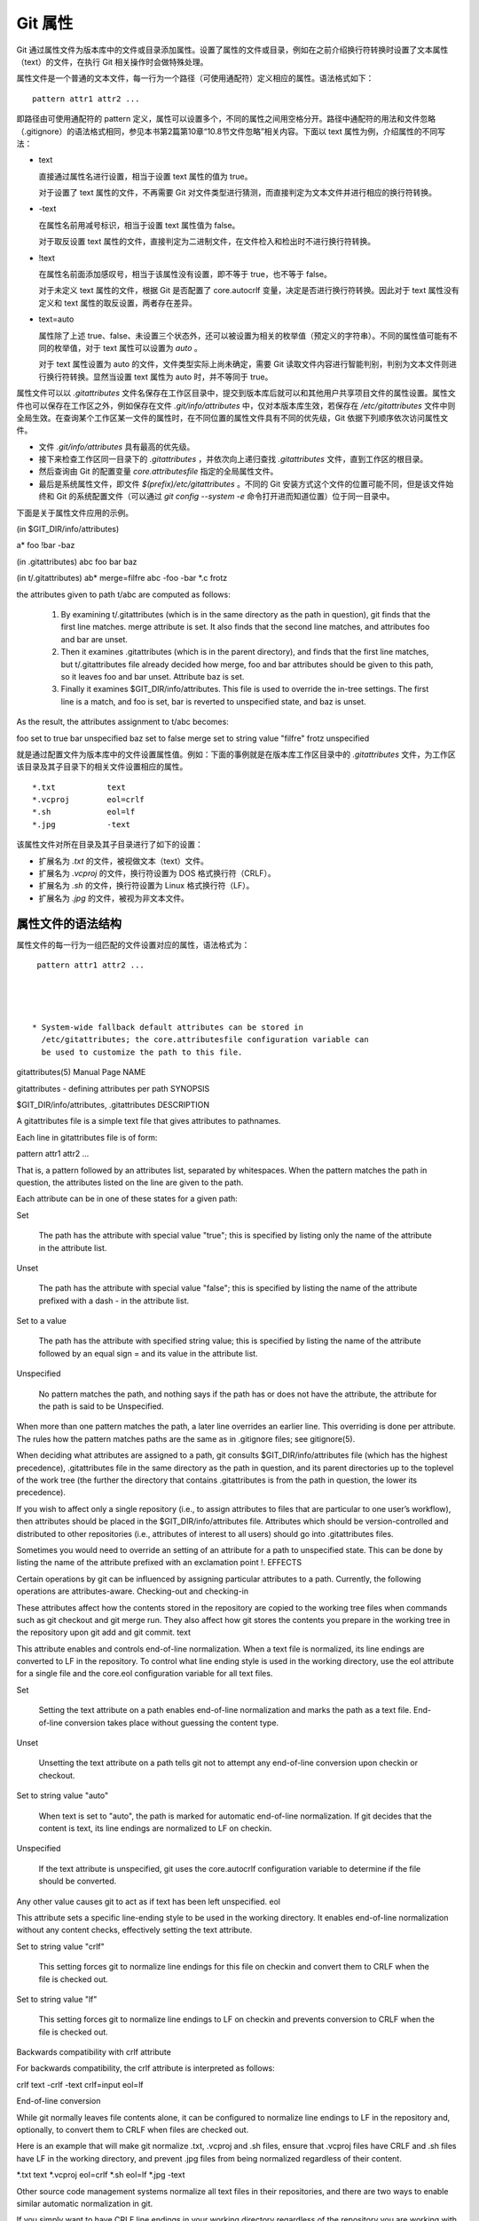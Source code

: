 Git 属性
==============

Git 通过属性文件为版本库中的文件或目录添加属性。设置了属性的文件或目录，例如在之前介绍换行符转换时设置了文本属性（text）的文件，在执行 Git 相关操作时会做特殊处理。

属性文件是一个普通的文本文件，每一行为一个路径（可使用通配符）定义相应的属性。语法格式如下：

::

  pattern attr1 attr2 ...

即路径由可使用通配符的 pattern 定义，属性可以设置多个，不同的属性之间用空格分开。路径中通配符的用法和文件忽略（.gitignore）的语法格式相同，参见本书第2篇第10章“10.8节文件忽略”相关内容。下面以 text 属性为例，介绍属性的不同写法：

* text

  直接通过属性名进行设置，相当于设置 text 属性的值为 true。

  对于设置了 text 属性的文件，不再需要 Git 对文件类型进行猜测，而直接判定为文本文件并进行相应的换行符转换。

* -text

  在属性名前用减号标识，相当于设置 text 属性值为 false。

  对于取反设置 text 属性的文件，直接判定为二进制文件，在文件检入和检出时不进行换行符转换。

* !text

  在属性名前面添加感叹号，相当于该属性没有设置，即不等于 true，也不等于 false。

  对于未定义 text 属性的文件，根据 Git 是否配置了 core.autocrlf 变量，决定是否进行换行符转换。因此对于 text 属性没有定义和 text 属性的取反设置，两者存在差异。

* text=auto

  属性除了上述 true、false、未设置三个状态外，还可以被设置为相关的枚举值（预定义的字符串）。不同的属性值可能有不同的枚举值，对于 text 属性可以设置为 `auto` 。

  对于 text 属性设置为 auto 的文件，文件类型实际上尚未确定，需要 Git 读取文件内容进行智能判别，判别为文本文件则进行换行符转换。显然当设置 text 属性为 auto 时，并不等同于 true。

属性文件可以以 `.gitattributes` 文件名保存在工作区目录中，提交到版本库后就可以和其他用户共享项目文件的属性设置。属性文件也可以保存在工作区之外，例如保存在文件 `.git/info/attributes` 中，仅对本版本库生效，若保存在 `/etc/gitattributes` 文件中则全局生效。在查询某个工作区某一文件的属性时，在不同位置的属性文件具有不同的优先级，Git 依据下列顺序依次访问属性文件。

* 文件 `.git/info/attributes` 具有最高的优先级。
* 接下来检查工作区同一目录下的 `.gitattributes` ，并依次向上递归查找 `.gitattributes` 文件，直到工作区的根目录。
* 然后查询由 Git 的配置变量 `core.attributesfile` 指定的全局属性文件。
* 最后是系统属性文件，即文件 `$(prefix)/etc/gitattributes` 。不同的 Git 安装方式这个文件的位置可能不同，但是该文件始终和 Git 的系统配置文件（可以通过 `git config --system -e` 命令打开进而知道位置）位于同一目录中。

下面是关于属性文件应用的示例。

(in $GIT_DIR/info/attributes)

a*      foo !bar -baz

(in .gitattributes)
abc     foo bar baz

(in t/.gitattributes)
ab*     merge=filfre
abc     -foo -bar
*.c     frotz


the attributes given to path t/abc are computed as follows:

   1.

      By examining t/.gitattributes (which is in the same directory as the path in question), git finds that the first line matches. merge attribute is set. It also finds that the second line matches, and attributes foo and bar are unset.
   2.

      Then it examines .gitattributes (which is in the parent directory), and finds that the first line matches, but t/.gitattributes file already decided how merge, foo and bar attributes should be given to this path, so it leaves foo and bar unset. Attribute baz is set.
   3.

      Finally it examines $GIT_DIR/info/attributes. This file is used to override the in-tree settings. The first line is a match, and foo is set, bar is reverted to unspecified state, and baz is unset.

As the result, the attributes assignment to t/abc becomes:

foo     set to true
bar     unspecified
baz     set to false
merge   set to string value "filfre"
frotz   unspecified





就是通过配置文件为版本库中的文件设置属性值。例如：下面的事例就是在版本库工作区目录中的 `.gitattributes` 文件，为工作区该目录及其子目录下的相关文件设置相应的属性。

::

  *.txt           text
  *.vcproj        eol=crlf
  *.sh            eol=lf
  *.jpg           -text

该属性文件对所在目录及其子目录进行了如下的设置：

* 扩展名为 `.txt` 的文件，被视做文本（text）文件。
* 扩展名为 `.vcproj` 的文件，换行符设置为 DOS 格式换行符（CRLF）。
* 扩展名为 `.sh` 的文件，换行符设置为 Linux 格式换行符（LF）。
* 扩展名为 `.jpg` 的文件，被视为非文本文件。

属性文件的语法结构
^^^^^^^^^^^^^^^^^^^

属性文件的每一行为一组匹配的文件设置对应的属性，语法格式为：

::

  pattern attr1 attr2 ...




 * System-wide fallback default attributes can be stored in
   /etc/gitattributes; the core.attributesfile configuration variable can
   be used to customize the path to this file.



gitattributes(5) Manual Page
NAME

gitattributes - defining attributes per path
SYNOPSIS

$GIT_DIR/info/attributes, .gitattributes
DESCRIPTION

A gitattributes file is a simple text file that gives attributes to pathnames.

Each line in gitattributes file is of form:

pattern attr1 attr2 ...

That is, a pattern followed by an attributes list, separated by whitespaces. When the pattern matches the path in question, the attributes listed on the line are given to the path.

Each attribute can be in one of these states for a given path:

Set

    The path has the attribute with special value "true"; this is specified by listing only the name of the attribute in the attribute list.
Unset

    The path has the attribute with special value "false"; this is specified by listing the name of the attribute prefixed with a dash - in the attribute list.
Set to a value

    The path has the attribute with specified string value; this is specified by listing the name of the attribute followed by an equal sign = and its value in the attribute list.
Unspecified

    No pattern matches the path, and nothing says if the path has or does not have the attribute, the attribute for the path is said to be Unspecified.

When more than one pattern matches the path, a later line overrides an earlier line. This overriding is done per attribute. The rules how the pattern matches paths are the same as in .gitignore files; see gitignore(5).

When deciding what attributes are assigned to a path, git consults $GIT_DIR/info/attributes file (which has the highest precedence), .gitattributes file in the same directory as the path in question, and its parent directories up to the toplevel of the work tree (the further the directory that contains .gitattributes is from the path in question, the lower its precedence).

If you wish to affect only a single repository (i.e., to assign attributes to files that are particular to one user’s workflow), then attributes should be placed in the $GIT_DIR/info/attributes file. Attributes which should be version-controlled and distributed to other repositories (i.e., attributes of interest to all users) should go into .gitattributes files.

Sometimes you would need to override an setting of an attribute for a path to unspecified state. This can be done by listing the name of the attribute prefixed with an exclamation point !.
EFFECTS

Certain operations by git can be influenced by assigning particular attributes to a path. Currently, the following operations are attributes-aware.
Checking-out and checking-in

These attributes affect how the contents stored in the repository are copied to the working tree files when commands such as git checkout and git merge run. They also affect how git stores the contents you prepare in the working tree in the repository upon git add and git commit.
text

This attribute enables and controls end-of-line normalization. When a text file is normalized, its line endings are converted to LF in the repository. To control what line ending style is used in the working directory, use the eol attribute for a single file and the core.eol configuration variable for all text files.

Set

    Setting the text attribute on a path enables end-of-line normalization and marks the path as a text file. End-of-line conversion takes place without guessing the content type.
Unset

    Unsetting the text attribute on a path tells git not to attempt any end-of-line conversion upon checkin or checkout.
Set to string value "auto"

    When text is set to "auto", the path is marked for automatic end-of-line normalization. If git decides that the content is text, its line endings are normalized to LF on checkin.
Unspecified

    If the text attribute is unspecified, git uses the core.autocrlf configuration variable to determine if the file should be converted.

Any other value causes git to act as if text has been left unspecified.
eol

This attribute sets a specific line-ending style to be used in the working directory. It enables end-of-line normalization without any content checks, effectively setting the text attribute.

Set to string value "crlf"

    This setting forces git to normalize line endings for this file on checkin and convert them to CRLF when the file is checked out.
Set to string value "lf"

    This setting forces git to normalize line endings to LF on checkin and prevents conversion to CRLF when the file is checked out.

Backwards compatibility with crlf attribute

For backwards compatibility, the crlf attribute is interpreted as follows:

crlf            text
-crlf           -text
crlf=input      eol=lf

End-of-line conversion

While git normally leaves file contents alone, it can be configured to normalize line endings to LF in the repository and, optionally, to convert them to CRLF when files are checked out.

Here is an example that will make git normalize .txt, .vcproj and .sh files, ensure that .vcproj files have CRLF and .sh files have LF in the working directory, and prevent .jpg files from being normalized regardless of their content.

*.txt           text
*.vcproj        eol=crlf
*.sh            eol=lf
*.jpg           -text

Other source code management systems normalize all text files in their repositories, and there are two ways to enable similar automatic normalization in git.

If you simply want to have CRLF line endings in your working directory regardless of the repository you are working with, you can set the config variable "core.autocrlf" without changing any attributes.

[core]
        autocrlf = true

This does not force normalization of all text files, but does ensure that text files that you introduce to the repository have their line endings normalized to LF when they are added, and that files that are already normalized in the repository stay normalized.

If you want to interoperate with a source code management system that enforces end-of-line normalization, or you simply want all text files in your repository to be normalized, you should instead set the text attribute to "auto" for all files.

*       text=auto

This ensures that all files that git considers to be text will have normalized (LF) line endings in the repository. The core.eol configuration variable controls which line endings git will use for normalized files in your working directory; the default is to use the native line ending for your platform, or CRLF if core.autocrlf is set.
Note
  When text=auto normalization is enabled in an existing repository, any text files containing CRLFs should be normalized. If they are not they will be normalized the next time someone tries to change them, causing unfortunate misattribution. From a clean working directory:

$ echo "* text=auto" >>.gitattributes
$ rm .git/index     # Remove the index to force git to
$ git reset         # re-scan the working directory
$ git status        # Show files that will be normalized
$ git add -u
$ git add .gitattributes
$ git commit -m "Introduce end-of-line normalization"

If any files that should not be normalized show up in git status, unset their text attribute before running git add -u.

manual.pdf      -text

Conversely, text files that git does not detect can have normalization enabled manually.

weirdchars.txt  text

If core.safecrlf is set to "true" or "warn", git verifies if the conversion is reversible for the current setting of core.autocrlf. For "true", git rejects irreversible conversions; for "warn", git only prints a warning but accepts an irreversible conversion. The safety triggers to prevent such a conversion done to the files in the work tree, but there are a few exceptions. Even though…

    *

      git add itself does not touch the files in the work tree, the next checkout would, so the safety triggers;
    *

      git apply to update a text file with a patch does touch the files in the work tree, but the operation is about text files and CRLF conversion is about fixing the line ending inconsistencies, so the safety does not trigger;
    *

      git diff itself does not touch the files in the work tree, it is often run to inspect the changes you intend to next git add. To catch potential problems early, safety triggers.

ident

When the attribute ident is set for a path, git replaces $Id$ in the blob object with $Id:, followed by the 40-character hexadecimal blob object name, followed by a dollar sign $ upon checkout. Any byte sequence that begins with $Id: and ends with $ in the worktree file is replaced with $Id$ upon check-in.
filter

A filter attribute can be set to a string value that names a filter driver specified in the configuration.

A filter driver consists of a clean command and a smudge command, either of which can be left unspecified. Upon checkout, when the smudge command is specified, the command is fed the blob object from its standard input, and its standard output is used to update the worktree file. Similarly, the clean command is used to convert the contents of worktree file upon checkin.

A missing filter driver definition in the config is not an error but makes the filter a no-op passthru.

The content filtering is done to massage the content into a shape that is more convenient for the platform, filesystem, and the user to use. The key phrase here is "more convenient" and not "turning something unusable into usable". In other words, the intent is that if someone unsets the filter driver definition, or does not have the appropriate filter program, the project should still be usable.

For example, in .gitattributes, you would assign the filter attribute for paths.

*.c     filter=indent

Then you would define a "filter.indent.clean" and "filter.indent.smudge" configuration in your .git/config to specify a pair of commands to modify the contents of C programs when the source files are checked in ("clean" is run) and checked out (no change is made because the command is "cat").

[filter "indent"]
        clean = indent
        smudge = cat

For best results, clean should not alter its output further if it is run twice ("clean→clean" should be equivalent to "clean"), and multiple smudge commands should not alter clean's output ("smudge→smudge→clean" should be equivalent to "clean"). See the section on merging below.

The "indent" filter is well-behaved in this regard: it will not modify input that is already correctly indented. In this case, the lack of a smudge filter means that the clean filter must accept its own output without modifying it.
Interaction between checkin/checkout attributes

In the check-in codepath, the worktree file is first converted with filter driver (if specified and corresponding driver defined), then the result is processed with ident (if specified), and then finally with text (again, if specified and applicable).

In the check-out codepath, the blob content is first converted with text, and then ident and fed to filter.
Merging branches with differing checkin/checkout attributes

If you have added attributes to a file that cause the canonical repository format for that file to change, such as adding a clean/smudge filter or text/eol/ident attributes, merging anything where the attribute is not in place would normally cause merge conflicts.

To prevent these unnecessary merge conflicts, git can be told to run a virtual check-out and check-in of all three stages of a file when resolving a three-way merge by setting the merge.renormalize configuration variable. This prevents changes caused by check-in conversion from causing spurious merge conflicts when a converted file is merged with an unconverted file.

As long as a "smudge→clean" results in the same output as a "clean" even on files that are already smudged, this strategy will automatically resolve all filter-related conflicts. Filters that do not act in this way may cause additional merge conflicts that must be resolved manually.
Generating diff text
diff

The attribute diff affects how git generates diffs for particular files. It can tell git whether to generate a textual patch for the path or to treat the path as a binary file. It can also affect what line is shown on the hunk header @@ -k,l +n,m @@ line, tell git to use an external command to generate the diff, or ask git to convert binary files to a text format before generating the diff.

Set

    A path to which the diff attribute is set is treated as text, even when they contain byte values that normally never appear in text files, such as NUL.
Unset

    A path to which the diff attribute is unset will generate Binary files differ (or a binary patch, if binary patches are enabled).
Unspecified

    A path to which the diff attribute is unspecified first gets its contents inspected, and if it looks like text, it is treated as text. Otherwise it would generate Binary files differ.
String

    Diff is shown using the specified diff driver. Each driver may specify one or more options, as described in the following section. The options for the diff driver "foo" are defined by the configuration variables in the "diff.foo" section of the git config file.

Defining an external diff driver

The definition of a diff driver is done in gitconfig, not gitattributes file, so strictly speaking this manual page is a wrong place to talk about it. However…

To define an external diff driver jcdiff, add a section to your $GIT_DIR/config file (or $HOME/.gitconfig file) like this:

[diff "jcdiff"]
        command = j-c-diff

When git needs to show you a diff for the path with diff attribute set to jcdiff, it calls the command you specified with the above configuration, i.e. j-c-diff, with 7 parameters, just like GIT_EXTERNAL_DIFF program is called. See git(1) for details.
Defining a custom hunk-header

Each group of changes (called a "hunk") in the textual diff output is prefixed with a line of the form:

@@ -k,l +n,m @@ TEXT

This is called a hunk header. The "TEXT" portion is by default a line that begins with an alphabet, an underscore or a dollar sign; this matches what GNU diff -p output uses. This default selection however is not suited for some contents, and you can use a customized pattern to make a selection.

First, in .gitattributes, you would assign the diff attribute for paths.

*.tex   diff=tex

Then, you would define a "diff.tex.xfuncname" configuration to specify a regular expression that matches a line that you would want to appear as the hunk header "TEXT". Add a section to your $GIT_DIR/config file (or $HOME/.gitconfig file) like this:

[diff "tex"]
        xfuncname = "^(\\\\(sub)*section\\{.*)$"

Note. A single level of backslashes are eaten by the configuration file parser, so you would need to double the backslashes; the pattern above picks a line that begins with a backslash, and zero or more occurrences of sub followed by section followed by open brace, to the end of line.

There are a few built-in patterns to make this easier, and tex is one of them, so you do not have to write the above in your configuration file (you still need to enable this with the attribute mechanism, via .gitattributes). The following built in patterns are available:

    *

      bibtex suitable for files with BibTeX coded references.
    *

      cpp suitable for source code in the C and C++ languages.
    *

      csharp suitable for source code in the C# language.
    *

      fortran suitable for source code in the Fortran language.
    *

      html suitable for HTML/XHTML documents.
    *

      java suitable for source code in the Java language.
    *

      objc suitable for source code in the Objective-C language.
    *

      pascal suitable for source code in the Pascal/Delphi language.
    *

      php suitable for source code in the PHP language.
    *

      python suitable for source code in the Python language.
    *

      ruby suitable for source code in the Ruby language.
    *

      tex suitable for source code for LaTeX documents.

Customizing word diff

You can customize the rules that git diff --word-diff uses to split words in a line, by specifying an appropriate regular expression in the "diff.*.wordRegex" configuration variable. For example, in TeX a backslash followed by a sequence of letters forms a command, but several such commands can be run together without intervening whitespace. To separate them, use a regular expression in your $GIT_DIR/config file (or $HOME/.gitconfig file) like this:

[diff "tex"]
        wordRegex = "\\\\[a-zA-Z]+|[{}]|\\\\.|[^\\{}[:space:]]+"

A built-in pattern is provided for all languages listed in the previous section.
Performing text diffs of binary files

Sometimes it is desirable to see the diff of a text-converted version of some binary files. For example, a word processor document can be converted to an ASCII text representation, and the diff of the text shown. Even though this conversion loses some information, the resulting diff is useful for human viewing (but cannot be applied directly).

The textconv config option is used to define a program for performing such a conversion. The program should take a single argument, the name of a file to convert, and produce the resulting text on stdout.

For example, to show the diff of the exif information of a file instead of the binary information (assuming you have the exif tool installed), add the following section to your $GIT_DIR/config file (or $HOME/.gitconfig file):

[diff "jpg"]
        textconv = exif

Note
  The text conversion is generally a one-way conversion; in this example, we lose the actual image contents and focus just on the text data. This means that diffs generated by textconv are not suitable for applying. For this reason, only git diff and the git log family of commands (i.e., log, whatchanged, show) will perform text conversion. git format-patch will never generate this output. If you want to send somebody a text-converted diff of a binary file (e.g., because it quickly conveys the changes you have made), you should generate it separately and send it as a comment in addition to the usual binary diff that you might send.

Because text conversion can be slow, especially when doing a large number of them with git log -p, git provides a mechanism to cache the output and use it in future diffs. To enable caching, set the "cachetextconv" variable in your diff driver’s config. For example:

[diff "jpg"]
        textconv = exif
        cachetextconv = true

This will cache the result of running "exif" on each blob indefinitely. If you change the textconv config variable for a diff driver, git will automatically invalidate the cache entries and re-run the textconv filter. If you want to invalidate the cache manually (e.g., because your version of "exif" was updated and now produces better output), you can remove the cache manually with git update-ref -d refs/notes/textconv/jpg (where "jpg" is the name of the diff driver, as in the example above).
Performing a three-way merge
merge

The attribute merge affects how three versions of a file is merged when a file-level merge is necessary during git merge, and other commands such as git revert and git cherry-pick.

Set

    Built-in 3-way merge driver is used to merge the contents in a way similar to merge command of RCS suite. This is suitable for ordinary text files.
Unset

    Take the version from the current branch as the tentative merge result, and declare that the merge has conflicts. This is suitable for binary files that does not have a well-defined merge semantics.
Unspecified

    By default, this uses the same built-in 3-way merge driver as is the case the merge attribute is set. However, merge.default configuration variable can name different merge driver to be used for paths to which the merge attribute is unspecified.
String

    3-way merge is performed using the specified custom merge driver. The built-in 3-way merge driver can be explicitly specified by asking for "text" driver; the built-in "take the current branch" driver can be requested with "binary".

Built-in merge drivers

There are a few built-in low-level merge drivers defined that can be asked for via the merge attribute.

text

    Usual 3-way file level merge for text files. Conflicted regions are marked with conflict markers <<<<<<<, ======= and >>>>>>>. The version from your branch appears before the ======= marker, and the version from the merged branch appears after the ======= marker.
binary

    Keep the version from your branch in the work tree, but leave the path in the conflicted state for the user to sort out.
union

    Run 3-way file level merge for text files, but take lines from both versions, instead of leaving conflict markers. This tends to leave the added lines in the resulting file in random order and the user should verify the result. Do not use this if you do not understand the implications.

Defining a custom merge driver

The definition of a merge driver is done in the .git/config file, not in the gitattributes file, so strictly speaking this manual page is a wrong place to talk about it. However…

To define a custom merge driver filfre, add a section to your $GIT_DIR/config file (or $HOME/.gitconfig file) like this:

[merge "filfre"]
        name = feel-free merge driver
        driver = filfre %O %A %B
        recursive = binary

The merge.*.name variable gives the driver a human-readable name.

The ‘merge.*.driver` variable’s value is used to construct a command to run to merge ancestor’s version (%O), current version (%A) and the other branches’ version (%B). These three tokens are replaced with the names of temporary files that hold the contents of these versions when the command line is built. Additionally, %L will be replaced with the conflict marker size (see below).

The merge driver is expected to leave the result of the merge in the file named with %A by overwriting it, and exit with zero status if it managed to merge them cleanly, or non-zero if there were conflicts.

The merge.*.recursive variable specifies what other merge driver to use when the merge driver is called for an internal merge between common ancestors, when there are more than one. When left unspecified, the driver itself is used for both internal merge and the final merge.
conflict-marker-size

This attribute controls the length of conflict markers left in the work tree file during a conflicted merge. Only setting to the value to a positive integer has any meaningful effect.

For example, this line in .gitattributes can be used to tell the merge machinery to leave much longer (instead of the usual 7-character-long) conflict markers when merging the file Documentation/git-merge.txt results in a conflict.

Documentation/git-merge.txt     conflict-marker-size=32

Checking whitespace errors
whitespace

The core.whitespace configuration variable allows you to define what diff and apply should consider whitespace errors for all paths in the project (See git-config(1)). This attribute gives you finer control per path.

Set

    Notice all types of potential whitespace errors known to git.
Unset

    Do not notice anything as error.
Unspecified

    Use the value of core.whitespace configuration variable to decide what to notice as error.
String

    Specify a comma separate list of common whitespace problems to notice in the same format as core.whitespace configuration variable.

Creating an archive
export-ignore

Files and directories with the attribute export-ignore won’t be added to archive files.
export-subst

If the attribute export-subst is set for a file then git will expand several placeholders when adding this file to an archive. The expansion depends on the availability of a commit ID, i.e., if git-archive(1) has been given a tree instead of a commit or a tag then no replacement will be done. The placeholders are the same as those for the option --pretty=format: of git-log(1), except that they need to be wrapped like this: $Format:PLACEHOLDERS$ in the file. E.g. the string $Format:%H$ will be replaced by the commit hash.
Packing objects
delta

Delta compression will not be attempted for blobs for paths with the attribute delta set to false.
Viewing files in GUI tools
encoding

The value of this attribute specifies the character encoding that should be used by GUI tools (e.g. gitk(1) and git-gui(1)) to display the contents of the relevant file. Note that due to performance considerations gitk(1) does not use this attribute unless you manually enable per-file encodings in its options.

If this attribute is not set or has an invalid value, the value of the gui.encoding configuration variable is used instead (See git-config(1)).
USING ATTRIBUTE MACROS

You do not want any end-of-line conversions applied to, nor textual diffs produced for, any binary file you track. You would need to specify e.g.

*.jpg -text -diff

but that may become cumbersome, when you have many attributes. Using attribute macros, you can specify groups of attributes set or unset at the same time. The system knows a built-in attribute macro, binary:

*.jpg binary

which is equivalent to the above. Note that the attribute macros can only be "Set" (see the above example that sets "binary" macro as if it were an ordinary attribute --- setting it in turn unsets "text" and "diff").
DEFINING ATTRIBUTE MACROS

Custom attribute macros can be defined only in the .gitattributes file at the toplevel (i.e. not in any subdirectory). The built-in attribute macro "binary" is equivalent to:

[attr]binary -diff -text

EXAMPLE

If you have these three gitattributes file:

(in $GIT_DIR/info/attributes)

a*      foo !bar -baz

(in .gitattributes)
abc     foo bar baz

(in t/.gitattributes)
ab*     merge=filfre
abc     -foo -bar
*.c     frotz

the attributes given to path t/abc are computed as follows:

   1.

      By examining t/.gitattributes (which is in the same directory as the path in question), git finds that the first line matches. merge attribute is set. It also finds that the second line matches, and attributes foo and bar are unset.
   2.

      Then it examines .gitattributes (which is in the parent directory), and finds that the first line matches, but t/.gitattributes file already decided how merge, foo and bar attributes should be given to this path, so it leaves foo and bar unset. Attribute baz is set.
   3.

      Finally it examines $GIT_DIR/info/attributes. This file is used to override the in-tree settings. The first line is a match, and foo is set, bar is reverted to unspecified state, and baz is unset.

As the result, the attributes assignment to t/abc becomes:

foo     set to true
bar     unspecified
baz     set to false
merge   set to string value "filfre"
frotz   unspecified

GIT

Part of the git(1) suite
Last updated 2011-01-06 00:05:26 UTC


